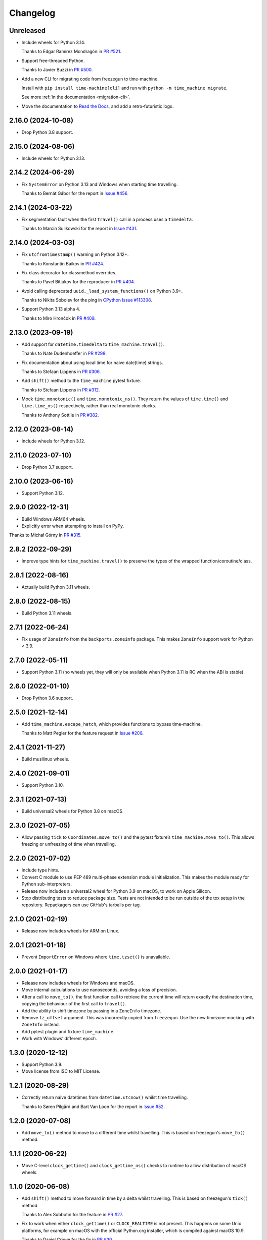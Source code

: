 =========
Changelog
=========

Unreleased
----------

* Include wheels for Python 3.14.

  Thanks to Edgar Ramírez Mondragón in `PR #521 <https://github.com/adamchainz/time-machine/pull/521>`__.

* Support free-threaded Python.

  Thanks to Javier Buzzi in `PR #500 <https://github.com/adamchainz/time-machine/pull/500>`__.

* Add a new CLI for migrating code from freezegun to time-machine.

  Install with ``pip install time-machine[cli]`` and run with ``python -m time_machine migrate``.

  See more :ref:`in the documentation <migration-cli>`.

* Move the documentation to `Read the Docs <https://time-machine.readthedocs.io/>`__, and add a retro-futuristic logo.

2.16.0 (2024-10-08)
-------------------

* Drop Python 3.8 support.

2.15.0 (2024-08-06)
-------------------

* Include wheels for Python 3.13.

2.14.2 (2024-06-29)
-------------------

* Fix ``SystemError`` on Python 3.13 and Windows when starting time travelling.

  Thanks to Bernát Gábor for the report in `Issue #456 <https://github.com/adamchainz/time-machine/issues/456>`__.

2.14.1 (2024-03-22)
-------------------

* Fix segmentation fault when the first ``travel()`` call in a process uses a ``timedelta``.

  Thanks to Marcin Sulikowski for the report in `Issue #431 <https://github.com/adamchainz/time-machine/issues/431>`__.

2.14.0 (2024-03-03)
-------------------

* Fix ``utcfromtimestamp()`` warning on Python 3.12+.

  Thanks to Konstantin Baikov in `PR #424 <https://github.com/adamchainz/time-machine/pull/424>`__.

* Fix class decorator for classmethod overrides.

  Thanks to Pavel Bitiukov for the reproducer in `PR #404 <https://github.com/adamchainz/time-machine/pull/404>`__.

* Avoid calling deprecated ``uuid._load_system_functions()`` on Python 3.9+.

  Thanks to Nikita Sobolev for the ping in `CPython Issue #113308 <https://github.com/python/cpython/issues/113308>`__.

* Support Python 3.13 alpha 4.

  Thanks to Miro Hrončok in `PR #409 <https://github.com/adamchainz/time-machine/pull/409>`__.

2.13.0 (2023-09-19)
-------------------

* Add support for ``datetime.timedelta`` to ``time_machine.travel()``.

  Thanks to Nate Dudenhoeffer in `PR #298 <https://github.com/adamchainz/time-machine/pull/298>`__.

* Fix documentation about using local time for naive date(time) strings.

  Thanks to Stefaan Lippens in `PR #306 <https://github.com/adamchainz/time-machine/pull/306>`__.

* Add ``shift()`` method to the ``time_machine`` pytest fixture.

  Thanks to Stefaan Lippens in `PR #312 <https://github.com/adamchainz/time-machine/pull/312>`__.

* Mock ``time.monotonic()`` and ``time.monotonic_ns()``.
  They return the values of ``time.time()`` and ``time.time_ns()`` respectively, rather than real monotonic clocks.

  Thanks to Anthony Sottile in `PR #382 <https://github.com/adamchainz/time-machine/pull/382>`__.

2.12.0 (2023-08-14)
-------------------

* Include wheels for Python 3.12.

2.11.0 (2023-07-10)
-------------------

* Drop Python 3.7 support.

2.10.0 (2023-06-16)
-------------------

* Support Python 3.12.

2.9.0 (2022-12-31)
------------------

* Build Windows ARM64 wheels.

* Explicitly error when attempting to install on PyPy.

Thanks to Michał Górny in `PR #315 <https://github.com/adamchainz/time-machine/pull/315>`__.

2.8.2 (2022-09-29)
------------------

* Improve type hints for ``time_machine.travel()`` to preserve the types of the wrapped function/coroutine/class.

2.8.1 (2022-08-16)
------------------

* Actually build Python 3.11 wheels.

2.8.0 (2022-08-15)
------------------

* Build Python 3.11 wheels.

2.7.1 (2022-06-24)
------------------

* Fix usage of ``ZoneInfo`` from the ``backports.zoneinfo`` package.
  This makes ``ZoneInfo`` support work for Python < 3.9.

2.7.0 (2022-05-11)
------------------

* Support Python 3.11 (no wheels yet, they will only be available when Python 3.11 is RC when the ABI is stable).

2.6.0 (2022-01-10)
------------------

* Drop Python 3.6 support.

2.5.0 (2021-12-14)
------------------

* Add ``time_machine.escape_hatch``, which provides functions to bypass time-machine.

  Thanks to Matt Pegler for the feature request in `Issue #206 <https://github.com/adamchainz/time-machine/issues/206>`__.

2.4.1 (2021-11-27)
------------------

* Build musllinux wheels.

2.4.0 (2021-09-01)
------------------

* Support Python 3.10.

2.3.1 (2021-07-13)
------------------

* Build universal2 wheels for Python 3.8 on macOS.

2.3.0 (2021-07-05)
------------------

* Allow passing ``tick`` to ``Coordinates.move_to()`` and the pytest fixture’s
  ``time_machine.move_to()``. This allows freezing or unfreezing of time when
  travelling.

2.2.0 (2021-07-02)
------------------

* Include type hints.

* Convert C module to use PEP 489 multi-phase extension module initialization.
  This makes the module ready for Python sub-interpreters.

* Release now includes a universal2 wheel for Python 3.9 on macOS, to work on
  Apple Silicon.

* Stop distributing tests to reduce package size. Tests are not intended to be
  run outside of the tox setup in the repository. Repackagers can use GitHub's
  tarballs per tag.

2.1.0 (2021-02-19)
------------------

* Release now includes wheels for ARM on Linux.

2.0.1 (2021-01-18)
------------------

* Prevent ``ImportError`` on Windows where ``time.tzset()`` is unavailable.

2.0.0 (2021-01-17)
------------------

* Release now includes wheels for Windows and macOS.
* Move internal calculations to use nanoseconds, avoiding a loss of precision.
* After a call to ``move_to()``, the first function call to retrieve the
  current time will return exactly the destination time, copying the behaviour
  of the first call to ``travel()``.
* Add the ability to shift timezone by passing in a ``ZoneInfo`` timezone.
* Remove ``tz_offset`` argument. This was incorrectly copied from
  ``freezegun``. Use the new timezone mocking with ``ZoneInfo`` instead.
* Add pytest plugin and fixture ``time_machine``.
* Work with Windows’ different epoch.

1.3.0 (2020-12-12)
------------------

* Support Python 3.9.
* Move license from ISC to MIT License.

1.2.1 (2020-08-29)
------------------

* Correctly return naive datetimes from ``datetime.utcnow()`` whilst time
  travelling.

  Thanks to Søren Pilgård and Bart Van Loon for the report in
  `Issue #52 <https://github.com/adamchainz/time-machine/issues/52>`__.

1.2.0 (2020-07-08)
------------------

* Add ``move_to()`` method to move to a different time whilst travelling.
  This is based on freezegun's ``move_to()`` method.

1.1.1 (2020-06-22)
------------------

* Move C-level ``clock_gettime()`` and ``clock_gettime_ns()`` checks to
  runtime to allow distribution of macOS wheels.

1.1.0 (2020-06-08)
------------------

* Add ``shift()`` method to move forward in time by a delta whilst travelling.
  This is based on freezegun's ``tick()`` method.

  Thanks to Alex Subbotin for the feature in
  `PR #27 <https://github.com/adamchainz/time-machine/pull/27>`__.

* Fix to work when either ``clock_gettime()`` or ``CLOCK_REALTIME`` is not
  present. This happens on some Unix platforms, for example on macOS with the
  official Python.org installer, which is compiled against macOS 10.9.

  Thanks to Daniel Crowe for the fix in
  `PR #30 <https://github.com/adamchainz/time-machine/pull/30>`__.

1.0.1 (2020-05-29)
------------------

* Fix ``datetime.now()`` behaviour with the ``tz`` argument when not time-travelling.

1.0.0 (2020-05-29)
------------------

* First non-beta release.
* Added support for ``tz_offset`` argument.
* ``tick=True`` will only start time ticking after the first method return that retrieves the current time.
* Added nestability of ``travel()``.
* Support for ``time.time_ns()`` and ``time.clock_gettime_ns()``.

1.0.0b1 (2020-05-04)
--------------------

* First release on PyPI.
